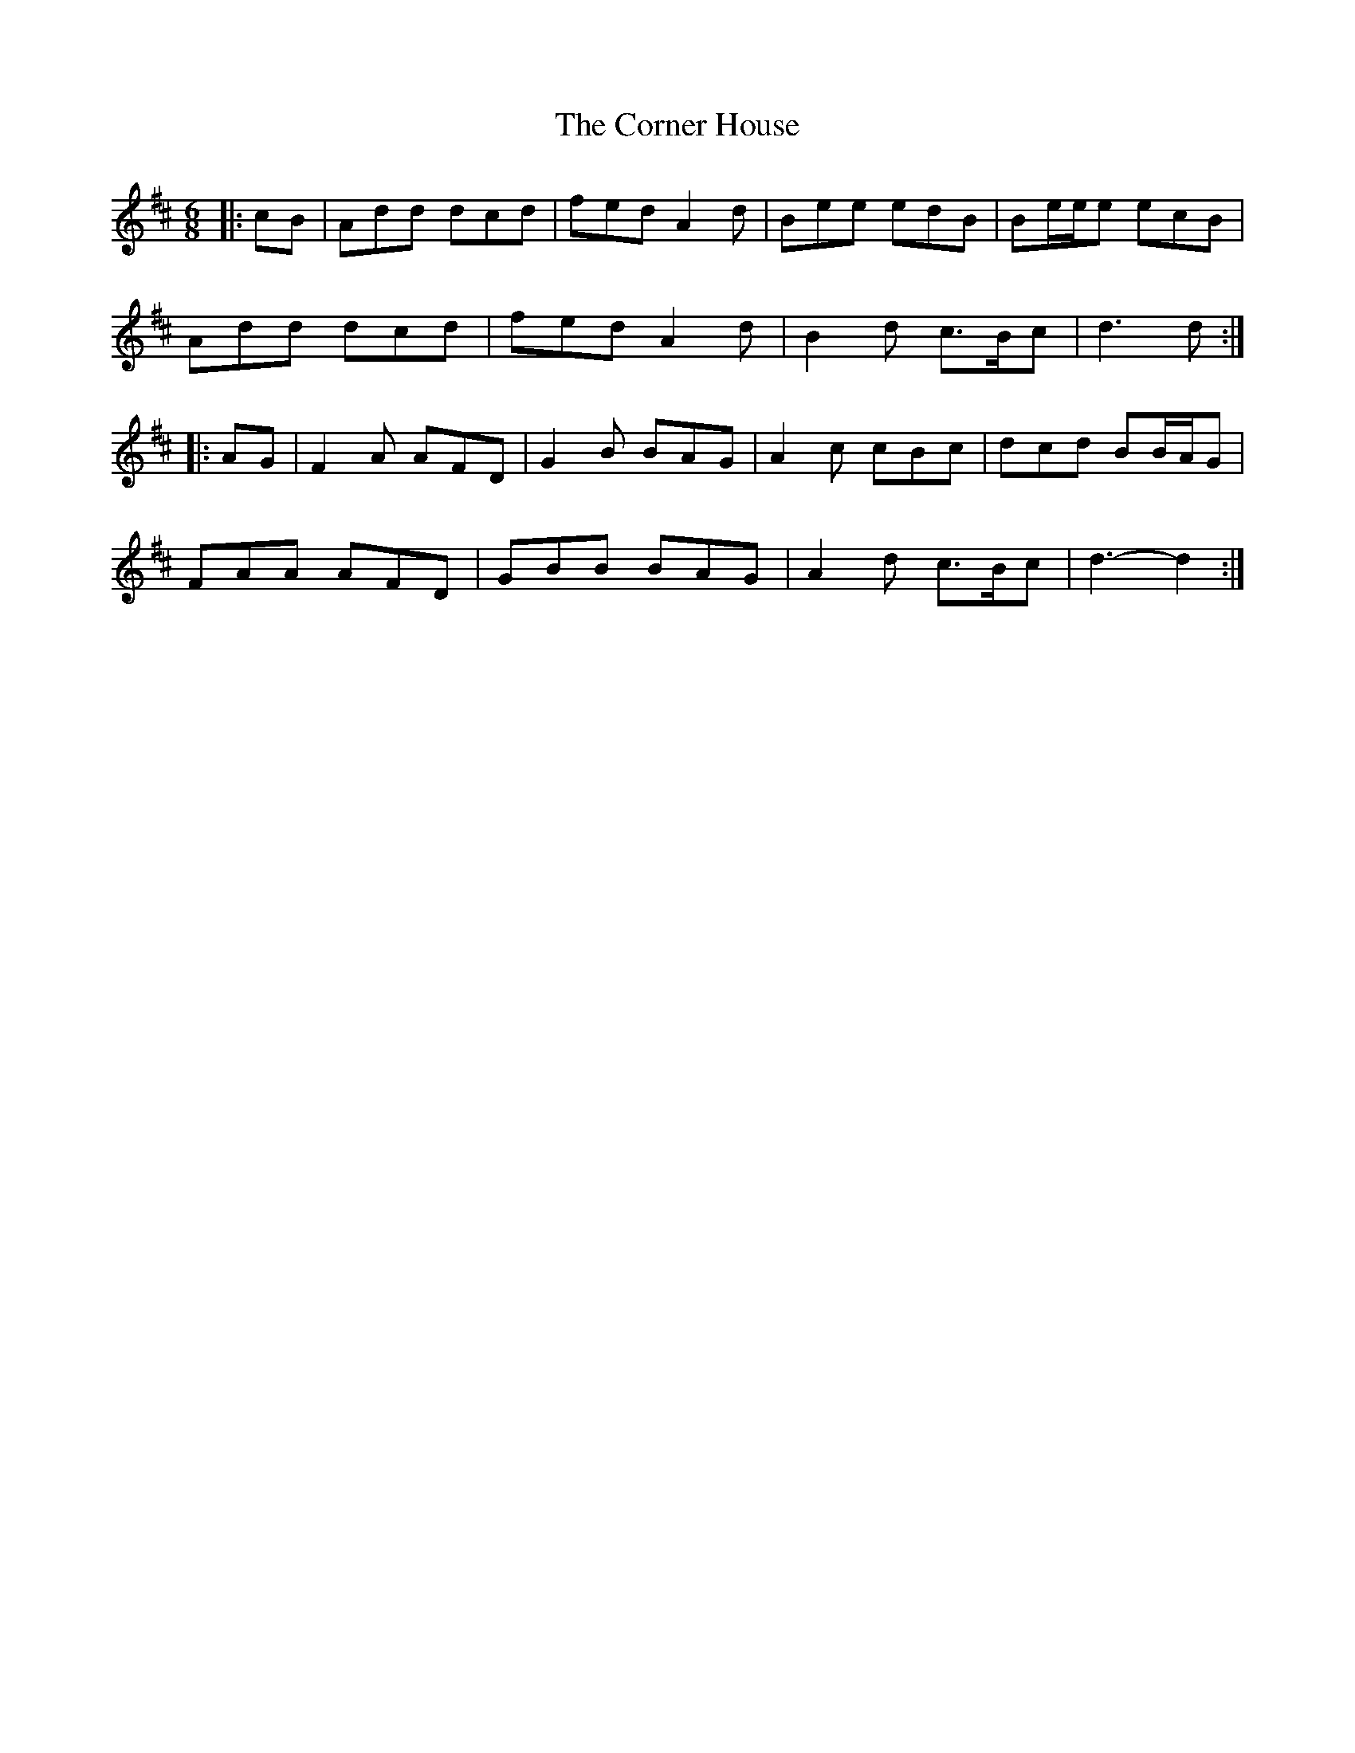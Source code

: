 X: 8282
T: Corner House, The
R: jig
M: 6/8
K: Dmajor
|:cB|Add dcd|fed A2 d|Bee edB|Be/e/e ecB|
Add dcd|fed A2 d|B2 d c>Bc|d3 d:|
|:AG|F2 A AFD|G2 B BAG|A2 c cBc|dcd BB/A/G|
FAA AFD|GBB BAG|A2 d c>Bc|d3- d2:|

